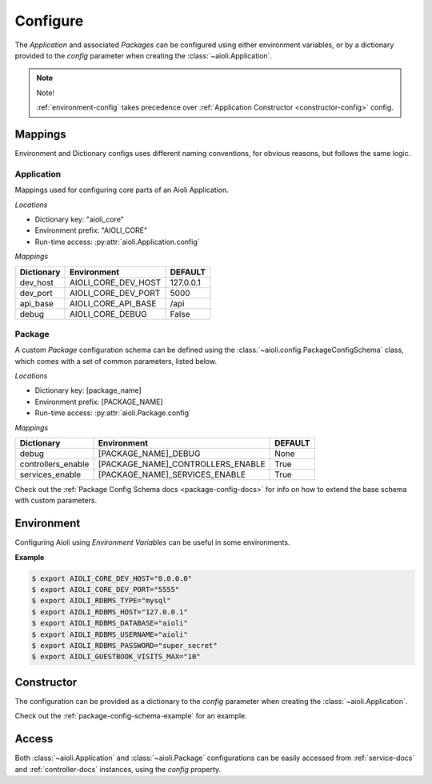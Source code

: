 .. _setup-configure-docs:

Configure
=========

The *Application* and associated *Packages* can be configured using either environment variables,
or by a dictionary provided to the *config* parameter when creating the :class:`~aioli.Application`.


.. note::

    Note!

    :ref:`environment-config` takes precedence over :ref:`Application Constructor <constructor-config>` config.



Mappings
^^^^^^^^

Environment and Dictionary configs uses different naming conventions, for obvious reasons, but
follows the same logic.


Application
~~~~~~~~~~~

Mappings used for configuring core parts of an Aioli Application.

*Locations*

- Dictionary key: "aioli_core"
- Environment prefix: "AIOLI_CORE"
- Run-time access: :py:attr:`aioli.Application.config`

*Mappings*

.. table::
   :align: left

   ===================   =======================  ===========
   Dictionary            Environment              DEFAULT
   ===================   =======================  ===========
   dev_host              AIOLI_CORE_DEV_HOST      127.0.0.1
   dev_port              AIOLI_CORE_DEV_PORT      5000
   api_base              AIOLI_CORE_API_BASE      /api
   debug                 AIOLI_CORE_DEBUG         False
   ===================   =======================  ===========

Package
~~~~~~~

A custom *Package* configuration schema can be defined using the :class:`~aioli.config.PackageConfigSchema` class,
which comes with a set of common parameters, listed below.

*Locations*

- Dictionary key: [package_name]
- Environment prefix: [PACKAGE_NAME]
- Run-time access: :py:attr:`aioli.Package.config`

*Mappings*

.. table::
   :align: left

   ===================   ===================================  ===========
   Dictionary            Environment                          DEFAULT
   ===================   ===================================  ===========
   debug                 [PACKAGE_NAME]_DEBUG                 None
   controllers_enable    [PACKAGE_NAME]_CONTROLLERS_ENABLE    True
   services_enable       [PACKAGE_NAME]_SERVICES_ENABLE       True
   ===================   ===================================  ===========


Check out the :ref:`Package Config Schema docs <package-config-docs>` for info on how to extend the base schema
with custom parameters.


.. _environment-config:

Environment
^^^^^^^^^^^

Configuring Aioli using *Environment Variables* can be useful in some environments.

**Example**

.. code-block:: shell

   $ export AIOLI_CORE_DEV_HOST="0.0.0.0"
   $ export AIOLI_CORE_DEV_PORT="5555"
   $ export AIOLI_RDBMS_TYPE="mysql"
   $ export AIOLI_RDBMS_HOST="127.0.0.1"
   $ export AIOLI_RDBMS_DATABASE="aioli"
   $ export AIOLI_RDBMS_USERNAME="aioli"
   $ export AIOLI_RDBMS_PASSWORD="super_secret"
   $ export AIOLI_GUESTBOOK_VISITS_MAX="10"


.. _constructor-config:

Constructor
^^^^^^^^^^^

The configuration can be provided as a dictionary to the *config* parameter when creating the :class:`~aioli.Application`.

Check out the :ref:`package-config-schema-example` for an example.

Access
^^^^^^

Both :class:`~aioli.Application` and :class:`~aioli.Package` configurations can be easily accessed from :ref:`service-docs` and :ref:`controller-docs` instances,
using the `config` property.


